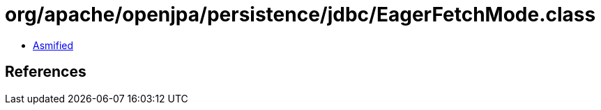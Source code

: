 = org/apache/openjpa/persistence/jdbc/EagerFetchMode.class

 - link:EagerFetchMode-asmified.java[Asmified]

== References

